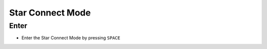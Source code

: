 Star Connect Mode
#################


Enter
*****

* Enter the Star Connect Mode by pressing ``SPACE``